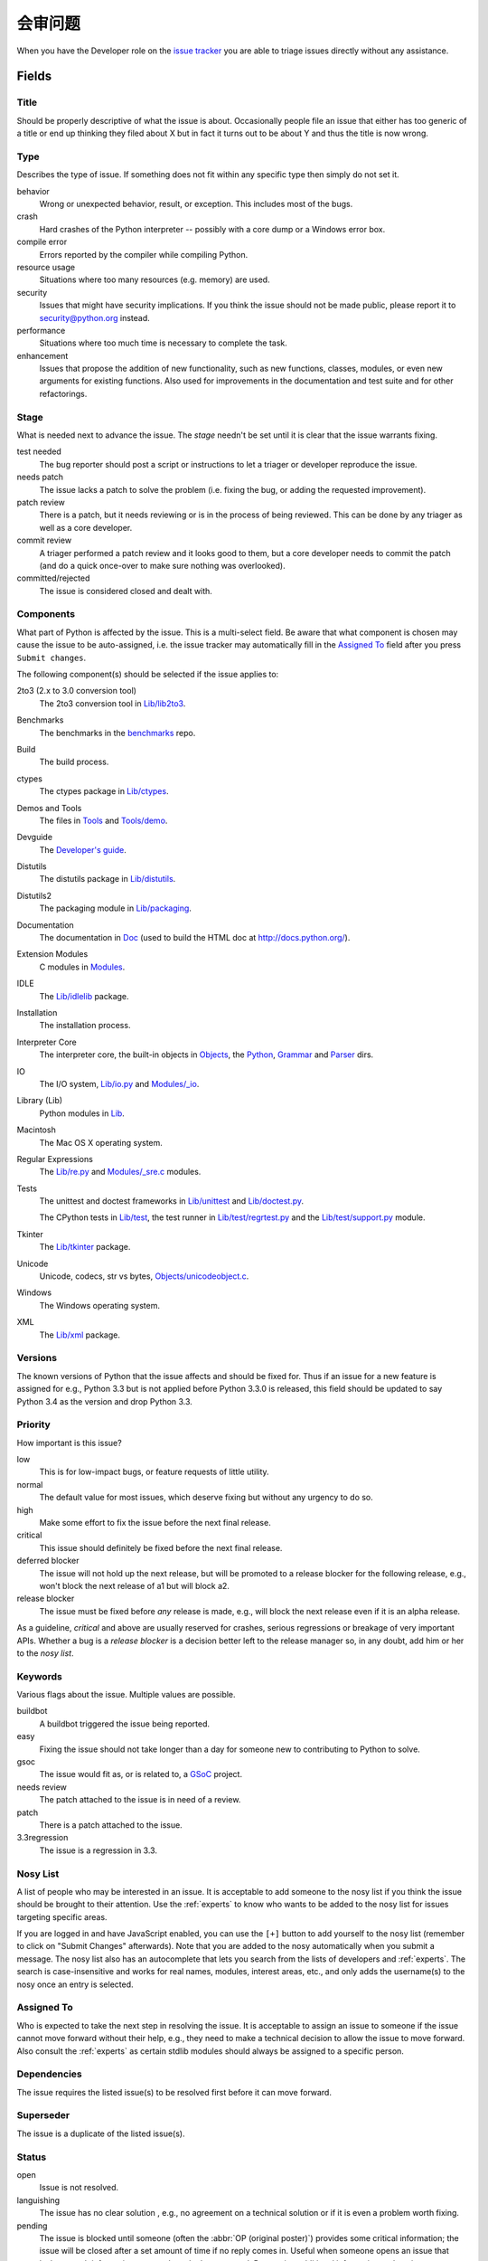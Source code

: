 .. _triaging:

会审问题
=================

When you have the Developer role on the `issue tracker`_ you are able to triage
issues directly without any assistance.

Fields
------

Title
'''''
Should be properly descriptive of what the issue is about. Occasionally
people file an issue that either has too generic of a title or end up thinking
they filed about X but in fact it turns out to be about Y and thus the
title is now wrong.

Type
''''
Describes the type of issue.  If something does not fit within any
specific type then simply do not set it.

behavior
    Wrong or unexpected behavior, result, or exception.  This includes most of
    the bugs.
crash
    Hard crashes of the Python interpreter -- possibly with a core
    dump or a Windows error box.
compile error
    Errors reported by the compiler while compiling Python.
resource usage
    Situations where too many resources (e.g. memory) are used.
security
    Issues that might have security implications.  If you think the issue
    should not be made public, please report it to security@python.org instead.
performance
    Situations where too much time is necessary to complete the task.
enhancement
    Issues that propose the addition of new functionality, such as new
    functions, classes, modules, or even new arguments for existing functions.
    Also used for improvements in the documentation and test suite and for
    other refactorings.

Stage
'''''
What is needed next to advance the issue.  The *stage* needn't be set until
it is clear that the issue warrants fixing.

test needed
    The bug reporter should post a script or instructions to let a triager or
    developer reproduce the issue.
needs patch
    The issue lacks a patch to solve the problem (i.e. fixing the bug, or
    adding the requested improvement).
patch review
    There is a patch, but it needs reviewing or is in the process of being
    reviewed. This can be done by any triager as well as a core developer.
commit review
    A triager performed a patch review and it looks good to them, but a core
    developer needs to commit the patch (and do a quick once-over to make sure
    nothing was overlooked).
committed/rejected
    The issue is considered closed and dealt with.

Components
''''''''''
What part of Python is affected by the issue. This is a multi-select field.
Be aware that what component is chosen may cause the issue to be auto-assigned,
i.e. the issue tracker may automatically fill in the `Assigned To`_ field
after you press ``Submit changes``.

The following component(s) should be selected if the issue applies to:

2to3 (2.x to 3.0 conversion tool)
    The 2to3 conversion tool in `Lib/lib2to3`_.
Benchmarks
    The benchmarks in the benchmarks_ repo.
Build
    The build process.
ctypes
    The ctypes package in `Lib/ctypes`_.
Demos and Tools
    The files in Tools_ and `Tools/demo`_.
Devguide
    The `Developer's guide`_.
Distutils
    The distutils package in `Lib/distutils`_.
Distutils2
    The packaging module in `Lib/packaging`_.
Documentation
    The documentation in Doc_ (used to build the HTML doc at http://docs.python.org/).
Extension Modules
    C modules in Modules_.
IDLE
    The `Lib/idlelib`_ package.
Installation
    The installation process.
Interpreter Core
    The interpreter core, the built-in objects in `Objects`_, the `Python`_,
    `Grammar`_ and `Parser`_ dirs.
IO
    The I/O system, `Lib/io.py`_ and `Modules/_io`_.
Library (Lib)
    Python modules in Lib_.
Macintosh
    The Mac OS X operating system.
Regular Expressions
    The `Lib/re.py`_ and `Modules/_sre.c`_ modules.
Tests
    The unittest and doctest frameworks in `Lib/unittest`_ and
    `Lib/doctest.py`_.

    The CPython tests in `Lib/test`_, the test runner in `Lib/test/regrtest.py`_
    and the `Lib/test/support.py`_ module.
Tkinter
    The `Lib/tkinter`_ package.
Unicode
    Unicode, codecs, str vs bytes, `Objects/unicodeobject.c`_.
Windows
    The Windows operating system.
XML
    The `Lib/xml`_ package.

Versions
''''''''
The known versions of Python that the issue affects and should be fixed for.
Thus if an issue for a new feature is assigned for e.g., Python 3.3 but is not
applied before Python 3.3.0 is released, this field should be updated to say
Python 3.4 as the version and drop Python 3.3.

Priority
''''''''
How important is this issue?

low
    This is for low-impact bugs, or feature requests of little utility.
normal
    The default value for most issues, which deserve fixing but without
    any urgency to do so.
high
    Make some effort to fix the issue before the next final release.
critical
    This issue should definitely be fixed before the next final release.
deferred blocker
    The issue will not hold up the next release, but will be promoted to a
    release blocker for the following release, e.g., won't block the next
    release of a1 but will block a2.
release blocker
    The issue must be fixed before *any* release is made, e.g., will block the
    next release even if it is an alpha release.

As a guideline, *critical* and above are usually reserved for crashes,
serious regressions or breakage of very important APIs.  Whether a bug
is a *release blocker* is a decision better left to the release manager so,
in any doubt, add him or her to the *nosy list*.

Keywords
''''''''
Various flags about the issue. Multiple values are possible.

buildbot
    A buildbot triggered the issue being reported.
easy
    Fixing the issue should not take longer than a day for someone new to
    contributing to Python to solve.
gsoc
    The issue would fit as, or is related to, a GSoC_ project.
needs review
    The patch attached to the issue is in need of a review.
patch
    There is a patch attached to the issue.
3.3regression
    The issue is a regression in 3.3.

Nosy List
'''''''''
A list of people who may be interested in an issue. It is acceptable to add
someone to the nosy list if you think the issue should be brought to their
attention. Use the :ref:`experts` to know who wants to be added to the nosy
list for issues targeting specific areas.


If you are logged in and have JavaScript enabled, you can use the ``[+]``
button to add yourself to the nosy list (remember to click on
"Submit Changes" afterwards).  Note that you are added to the nosy
automatically when you submit a message.
The nosy list also has an autocomplete that lets you search from the lists of
developers and :ref:`experts`.  The search is case-insensitive and
works for real names, modules, interest areas, etc., and only adds the
username(s) to the nosy once an entry is selected.

Assigned To
'''''''''''
Who is expected to take the next step in resolving the issue. It is acceptable
to assign an issue to someone if the issue cannot move forward without their
help, e.g., they need to make a technical decision to allow the issue to move
forward. Also consult the :ref:`experts` as certain stdlib modules should
always be assigned to a specific person.

Dependencies
''''''''''''
The issue requires the listed issue(s) to be resolved first before it can move
forward.

Superseder
''''''''''
The issue is a duplicate of the listed issue(s).

Status
''''''
open
    Issue is not resolved.
languishing
    The issue has no clear solution , e.g., no agreement on a technical
    solution or if it is even a problem worth fixing.
pending
    The issue is blocked until someone (often the
    :abbr:`OP (original poster)`) provides some critical information;
    the issue will be closed after a set amount of time if no reply comes in.
    Useful when someone opens an issue that lacks enough information to
    reproduce the bug reported.  Requesting additional information and setting
    status to *pending* indicates that the issue should be closed if the
    necessary information is never provided.
closed
    The issue has been resolved (somehow).

Resolution
''''''''''
Why the issue is in its current state (not usually used for "open").

duplicate
    Duplicate of another issue; should have the Superseder field filled out.
fixed
    A fix for the issue was committed.
invalid
    For some reason the issue is invalid (e.g. the perceived problem is not
    a bug in Python).
later
    Issue is to be worked on at a later date.
out of date
    The issue has already been fixed, or the problem doesn't exist anymore
    for other reasons.
postponed
    Issue will not be worked on at the moment.
rejected
    Issue was rejected (especially for feature requests).
remind
    The issue is acting as a reminder for someone.
wont fix
    Issue will not be fixed, typically because it would cause a
    backwards-compatibility problem.
works for me
    Bug cannot be reproduced.

Mercurial Repository
''''''''''''''''''''
HTTP link to a Mercurial repository that contains a patch for the issue.
A :guilabel:`Create Patch` button will appear that computes a diff for the
head revision of the remote branch and attaches it to the issue.  The button
supports only CPython_ patches.

If you don't indicate a remote branch, ``default`` is used.  You can
indicate a remote branch by adding ``#BRANCH`` to the end of the URL.

Generating Special Links in a Comment
-------------------------------------
Comments can automatically generate a link to various web pages if formatted
properly.

* ``#<number>``, ``issue<number>``, or ``issue <number>`` links to the
  tracker issue ``<number>``.
* ``msg<number>`` links to the tracker message ``<number>``.
* a 12-digit or 40-digit hex ``<number>`` is assumed to be a Mercurial
  changeset identifier and generates a link to changeset ``<number>``
  in the official Python source code repositories.
* ``r<number>``, ``rev<number>``, or ``revision <number>`` is assumed to be
  a legacy Subversion revision number, a reference to a changeset that was
  checked in prior to 2011-03-05 when the official Python source code
  repositories were migrated from the :abbr:`svn (Subversion)`
  :abbr:`VCS (version control system)` to Mercurial.
  The issue tracker automatically translates the legacy svn revision
  ``<number>`` to its corresponding Mercurial changeset identifier.
* ``Dir/file.ext`` and ``Dir/file.ext:NNN`` generate links to files in the
  `Python source code repositories <http://hg.python.org/cpython/file/>`_,
  possibly linking to the line number specified after the ``:``.
* ``PEP <number>`` and ``PEP<number>`` link to the
  :abbr:`PEP (Python Enhancement Proposal)` ``<number>``.
* ``devguide`` (lowercase), ``devguide/triaging``, and
  ``devguide/triaging#generating-special-links-in-a-comment`` generate links to
  the Devguide, this page, and this section respectively.


.. _CPython: http://hg.python.org/cpython/file/default/
.. _Doc: http://hg.python.org/cpython/file/default/Doc/
.. _Grammar: http://hg.python.org/cpython/file/default/Grammar/
.. _Lib: http://hg.python.org/cpython/file/default/Lib/
.. _Lib/lib2to3: http://hg.python.org/cpython/file/default/Lib/lib2to3/
.. _Lib/ctypes: http://hg.python.org/cpython/file/default/Lib/ctypes/
.. _Lib/distutils: http://hg.python.org/cpython/file/default/Lib/distutils/
.. _Lib/doctest.py: http://hg.python.org/cpython/file/default/Lib/doctest.py
.. _Lib/idlelib: http://hg.python.org/cpython/file/default/Lib/idlelib/
.. _Lib/io.py: http://hg.python.org/cpython/file/default/Lib/io.py
.. _Lib/packaging: http://hg.python.org/cpython/file/default/Lib/packaging/
.. _Lib/re.py: http://hg.python.org/cpython/file/default/Lib/re.py
.. _Lib/test: http://hg.python.org/cpython/file/default/Lib/test/
.. _Lib/test/regrtest.py: http://hg.python.org/cpython/file/default/Lib/test/regrtest.py
.. _Lib/test/support.py: http://hg.python.org/cpython/file/default/Lib/test/support.py
.. _Lib/tkinter: http://hg.python.org/cpython/file/default/Lib/tkinter/
.. _Lib/unittest: http://hg.python.org/cpython/file/default/Lib/unittest/
.. _Lib/xml: http://hg.python.org/cpython/file/default/Lib/xml/
.. _Modules: http://hg.python.org/cpython/file/default/Modules/
.. _Modules/_io: http://hg.python.org/cpython/file/default/Modules/_io/
.. _Modules/_sre.c: http://hg.python.org/cpython/file/default/Modules/_sre.c
.. _Objects: http://hg.python.org/cpython/file/default/Objects/
.. _Objects/unicodeobject.c: http://hg.python.org/cpython/file/default/Objects/unicodeobject.c
.. _Parser: http://hg.python.org/cpython/file/default/Parser/
.. _Python: http://hg.python.org/cpython/file/default/Python/
.. _Tools: http://hg.python.org/cpython/file/default/Tools/
.. _Tools/demo: http://hg.python.org/cpython/file/default/Tools/demo/
.. _benchmarks: http://hg.python.org/benchmarks/
.. _Developer's guide: http://hg.python.org/devguide/
.. _GSoC: http://code.google.com/soc/
.. _issue tracker: http://bugs.python.org
